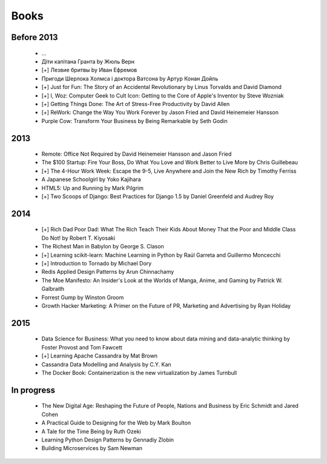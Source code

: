Books
=====

Before 2013
-----------

    - ...
    - Діти капітана Гранта by Жюль Верн
    - [+] Лезвие бритвы by Иван Ефремов
    - Пригоди Шерлока Холмса і доктора Ватсона by Артур Конан Дойль
    - [+] Just for Fun: The Story of an Accidental Revolutionary by Linus Torvalds and David Diamond
    - [+] I, Woz: Computer Geek to Cult Icon: Getting to the Core of Apple's Inventor by Steve Wozniak
    - [+] Getting Things Done: The Art of Stress-Free Productivity by David Allen
    - [+] ReWork: Change the Way You Work Forever by Jason Fried and David Heinemeier Hansson
    - Purple Cow: Transform Your Business by Being Remarkable by Seth Godin

2013
----

    - Remote: Office Not Required by David Heinemeier Hansson and Jason Fried
    - The $100 Startup: Fire Your Boss, Do What You Love and Work Better to Live More by Chris Guillebeau
    - [+] The 4-Hour Work Week: Escape the 9-5, Live Anywhere and Join the New Rich by Timothy Ferriss
    - A Japanese Schoolgirl by Yoko Kajihara
    - HTML5: Up and Running by Mark Pilgrim
    - [+] Two Scoops of Django: Best Practices for Django 1.5 by Daniel Greenfeld and Audrey Roy

2014
----

    - [+] Rich Dad Poor Dad: What The Rich Teach Their Kids About Money That the Poor and Middle Class Do Not! by Robert T. Kiyosaki
    - The Richest Man in Babylon by George S. Clason
    - [+] Learning scikit-learn: Machine Learning in Python by Raúl Garreta and Guillermo Moncecchi
    - [+] Introduction to Tornado by Michael Dory
    - Redis Applied Design Patterns by Arun Chinnachamy
    - The Moe Manifesto: An Insider's Look at the Worlds of Manga, Anime, and Gaming by Patrick W. Galbraith
    - Forrest Gump by Winston Groom
    - Growth Hacker Marketing: A Primer on the Future of PR, Marketing and Advertising by Ryan Holiday

2015
----

    - Data Science for Business: What you need to know about data mining and data-analytic thinking by Foster Provost and Tom Fawcett
    - [+] Learning Apache Cassandra by Mat Brown
    - Cassandra Data Modelling and Analysis by C.Y. Kan
    - The Docker Book: Containerization is the new virtualization by James Turnbull

In progress
-----------

    - The New Digital Age: Reshaping the Future of People, Nations and Business by Eric Schmidt and Jared Cohen
    - A Practical Guide to Designing for the Web by Mark Boulton
    - A Tale for the Time Being by Ruth Ozeki
    - Learning Python Design Patterns by Gennadiy Zlobin
    - Building Microservices by Sam Newman
